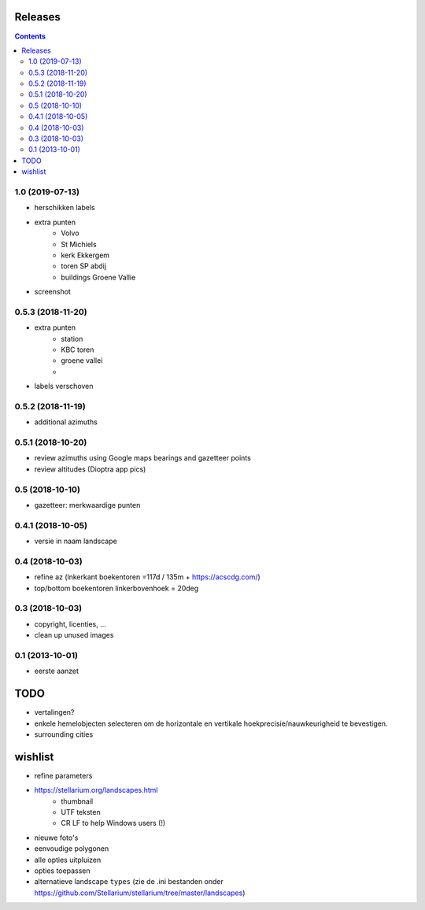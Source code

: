 Releases
========

.. contents::

1.0 (2019-07-13)
----------------

- herschikken labels
- extra punten
        - Volvo
        - St Michiels
        - kerk Ekkergem
        - toren SP abdij
        - buildings Groene Vallie
- screenshot

0.5.3 (2018-11-20)
------------------

- extra punten
        - station
        - KBC toren
        - groene vallei
        - 
- labels verschoven

0.5.2 (2018-11-19)
------------------

- additional azimuths

0.5.1 (2018-10-20)
------------------

- review azimuths using Google maps bearings and gazetteer points
- review altitudes (Dioptra app pics)

0.5 (2018-10-10)
----------------

- gazetteer: merkwaardige punten

0.4.1 (2018-10-05)
------------------

- versie in naam landscape

0.4 (2018-10-03)
----------------

- refine az (lnkerkant boekentoren  =117d / 135m + https://acscdg.com/)
- top/bottom boekentoren linkerbovenhoek = 20deg


0.3 (2018-10-03)
----------------

- copyright, licenties, ...
- clean up unused images

0.1 (2013-10-01)
----------------

- eerste aanzet

TODO
====

- vertalingen?
- enkele hemelobjecten selecteren om de horizontale en vertikale hoekprecisie/nauwkeurigheid te bevestigen.
- surrounding cities

wishlist
========

- refine parameters
- https://stellarium.org/landscapes.html
    - thumbnail
    - UTF teksten
    - CR LF to help Windows users (!)
- nieuwe foto's
- eenvoudige polygonen
- alle opties uitpluizen
- opties toepassen
- alternatieve landscape ``types`` (zie de .ini bestanden onder https://github.com/Stellarium/stellarium/tree/master/landscapes)

